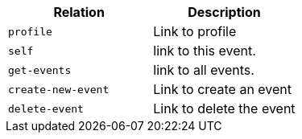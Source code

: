 |===
|Relation|Description

|`+profile+`
|Link to profile

|`+self+`
|link to this event.

|`+get-events+`
|link to all events.

|`+create-new-event+`
|Link to create an event

|`+delete-event+`
|Link to delete the event

|===